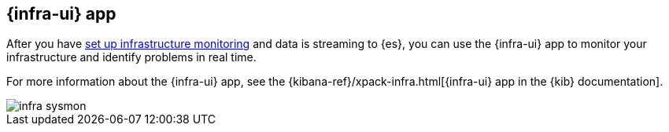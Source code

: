 [[infrastructure-ui-overview]]
[role="xpack"]
== {infra-ui} app

After you have <<install-infrastructure-monitoring, set up infrastructure monitoring>> and data is streaming to {es}, you can use the {infra-ui} app to monitor your infrastructure and identify problems in real time.

For more information about the {infra-ui} app, see the {kibana-ref}/xpack-infra.html[{infra-ui} app in the {kib} documentation].

[role="screenshot"]
image::images/infra-sysmon.png[]